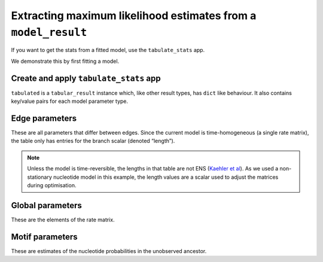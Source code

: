 .. jupyter-execute::
    :hide-code:

    import set_working_directory

Extracting maximum likelihood estimates from a ``model_result``
---------------------------------------------------------------

If you want to get the stats from a fitted model, use the ``tabulate_stats`` app.

We demonstrate this by first fitting a model.

.. jupyter-execute::

    from cogent3 import get_app

    loader = get_app("load_aligned", format="fasta", moltype="dna")
    aln = loader("data/primate_brca1.fasta")
    model = get_app("model", "GN", tree="data/primate_brca1.tree")
    result = model(aln)

Create and apply ``tabulate_stats`` app
^^^^^^^^^^^^^^^^^^^^^^^^^^^^^^^^^^^^^^^

.. jupyter-execute::

    tabulator = get_app("tabulate_stats")
    tabulated = tabulator(result)
    tabulated

``tabulated`` is a ``tabular_result`` instance which, like other result types, has ``dict`` like behaviour. It also contains key/value pairs for each model parameter type.

Edge parameters
^^^^^^^^^^^^^^^

These are all parameters that differ between edges. Since the current model is time-homogeneous (a single rate matrix), the table only has entries for the branch scalar (denoted “length”).

.. jupyter-execute::

    tabulated["edge params"]

.. note:: Unless the model is time-reversible, the lengths in that table are not ENS (`Kaehler et al <https://www.ncbi.nlm.nih.gov/pubmed/28175284>`__). As we used a non-stationary nucleotide model in this example, the length values are a scalar used to adjust the matrices during optimisation.

Global parameters
^^^^^^^^^^^^^^^^^

These are the elements of the rate matrix.

.. jupyter-execute::

    tabulated["global params"]

Motif parameters
^^^^^^^^^^^^^^^^

These are estimates of the nucleotide probabilities in the unobserved ancestor.

.. jupyter-execute::

    tabulated["motif params"]

